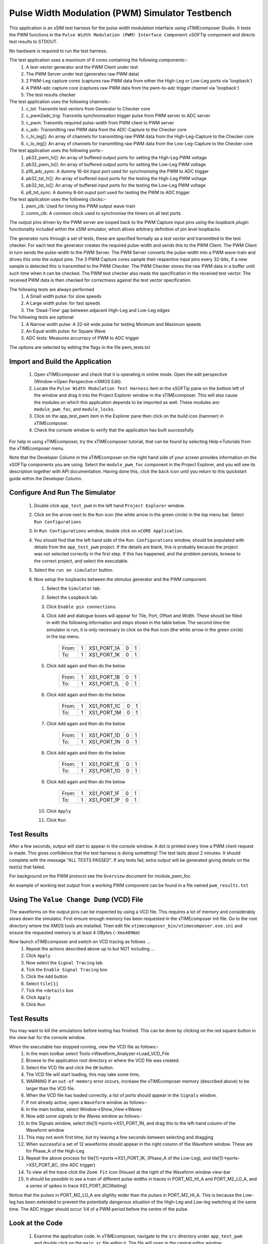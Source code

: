 Pulse Width Modulation (PWM) Simulator Testbench
================================================

.. _test_pwm_Quickstart:

This application is an xSIM test harness for the pulse width modulation interface using xTIMEcomposer Studio. It tests the PWM functions in the ``Pulse Width Modulation (PWM) Interface Component`` xSOFTip component and directs test results to STDOUT.

No hardware is required to run the test harness.

The test application uses a maximum of 6 cores containing the following components:-
   #. A test-vector generator and the PWM Client under test
   #. The PWM Server under test (generates raw PWM data)
   #. 2 PWM-Leg capture cores (captures raw PWM data from either the High-Leg or Low-Leg ports via 'loopback')
   #. A PWM-adc capture core (captures raw PWM data from the pwm-to-adc trigger channel via 'loopback')
   #. The test results checker

The test application uses the following channels:-
   #. c_tst: Transmits test vectors from Generator to Checker core
   #. c_pwm2adc_trig: Transmits synchronisation trigger pulse from PWM server to ADC server
   #. c_pwm: Transmits required pulse-width from PWM client to PWM server
   #. c_adc: Transmitting raw PWM data from the ADC-Capture to the Checker core
   #. c_hi_leg[]: An array of channels for transmitting raw PWM data from the High-Leg-Capture to the Checker core
   #. c_lo_leg[]: An array of channels for transmitting raw PWM data from the Low-Leg-Capture to the Checker core

The test application uses the following ports:-
   #. pb32_pwm_hi[]: An array of buffered output ports for setting the High-Leg PWM voltage
   #. pb32_pwm_lo[]: An array of buffered output ports for setting the Low-Leg PWM voltage
   #. p16_adc_sync: A dummy 16-bit input port used for synchronising the PWM to ADC trigger
   #. pb32_tst_hi[]: An array of buffered input ports for the testing the High-Leg PWM voltage
   #. pb32_tst_lo[]: An array of buffered input ports for the testing the Low-Leg PWM voltage
   #. p8_tst_sync: A dummy 8-bit ouput port used for testing the PWM to ADC trigger

The test application uses the following clocks:-
   #. pwm_clk: Used for timing the PWM output wave-train
   #. comm_clk: A common clock used to synchronise the timers on all test ports

The output pins driven by the PWM server are looped back to the PWM Capture input pins using the *loopback plugin* functionality included within the xSIM simulator, which allows arbitrary definition of pin level loopbacks.

The generator runs through a set of tests, these are specified formally as a *test vector* and transmitted to the test checker. For each test the generator creates the required pulse-width and sends this to the PWM Client. The PWM Client in turn sends the pulse-width to the PWM Server. The PWM Server converts the pulse-width into a PWM wave-train and drives this onto the output pins. The 3 PWM Capture cores sample their respective input pins every 32-bits, if a new sample is detected this is transmitted to the PWM Checker. The PWM Checker stores the raw PWM data in a buffer until such time when it can be checked. The PWM test checker also reads the specification in the received test vector. The received PWM data is then checked for correctness against the test vector specification.

The following tests are always performed
   #. A Small width pulse: for slow speeds
   #. A Large width pulse: for fast speeds
   #. The 'Dead-Time' gap between adjacent High-Leg and Low-Leg edges

The following tests are optional
   #. A Narrow width pulse: A 32-bit wide pulse for testing Minimum and Maximum speeds
   #. An Equal width pulse: for Square Wave
   #. ADC tests: Measures accurracy of PWM to ADC trigger

The options are selected by editing the flags in the file pwm_tests.txt

Import and Build the Application
--------------------------------

   1. Open xTIMEcomposer and check that it is operating in online mode. Open the edit perspective (Window->Open Perspective->XMOS Edit).
   #. Locate the ``Pulse Width Modulation Test Harness`` item in the xSOFTip pane on the bottom left of the window and drag it into the Project Explorer window in the xTIMEcomposer. This will also cause the modules on which this application depends to be imported as well. These modules are: ``module_pwm_foc``, and ``module_locks``.
   #. Click on the app_test_pwm item in the Explorer pane then click on the build icon (hammer) in xTIMEcomposer. 
   #. Check the console window to verify that the application has built successfully. 

For help in using xTIMEcomposer, try the xTIMEcomposer tutorial, that can be found by selecting Help->Tutorials from the xTIMEcomposer menu.

Note that the Developer Column in the xTIMEcomposer on the right hand side of your screen 
provides information on the xSOFTip components you are using. 
Select the ``module_pwm_foc`` component in the Project Explorer, and you will see its description together with API documentation. 
Having done this, click the ``back`` icon until you return to this quickstart guide within the Developer Column.

Configure And Run The Simulator
-------------------------------

   #. Double click ``app_test_pwm`` in the left hand ``Project Explorer`` window.
   #. Click on the arrow next to the ``Run`` icon (the white arrow in the green circle) in the top menu bar. Select ``Run Configurations``
   #. In ``Run Configurations`` window, double click on ``xCORE Application``.
   #. You should find that the left hand side of the ``Run Configurations`` window, should be populated with details from the ``app_test_pwm`` project. If the details are blank, this is probably because the project was not selected correctly in the first step. If this has happened, and the problem persists, browse to the correct project, and select the executable.
   #. Select the ``run on simulator`` button.
   #. Now setup the loopbacks between the stimulus generator and the
      PWM component.

      #. Select the ``Simulator`` tab.
      #. Select the ``Loopback`` tab.
      #. Click ``Enable pin connections``.
      #. Click ``Add`` and dialogue boxes will appear for Tile, Port, Offset and Width. These should be filled in with the following information and steps shown in the table below. The second time the simulator is run, it is only necessary to click on the ``Run`` icon (the white arrow in the green circle) in the top menu.

                +-------+--------+------------+-------+------+
                | From: |    1   | XS1_PORT_1A|   0   |   1  |
                +-------+--------+------------+-------+------+
                | To:   |    1   | XS1_PORT_1K|   0   |   1  |
                +-------+--------+------------+-------+------+

      #. Click ``Add`` again and then do the below

                +-------+--------+------------+-------+------+
                | From: |    1   | XS1_PORT_1B|   0   |   1  |
                +-------+--------+------------+-------+------+
                | To:   |    1   | XS1_PORT_1L|   0   |   1  |
                +-------+--------+------------+-------+------+

      #. Click ``Add`` again and then do the below

                +-------+--------+------------+-------+------+
                | From: |    1   | XS1_PORT_1C|   0   |   1  |
                +-------+--------+------------+-------+------+
                | To:   |    1   | XS1_PORT_1M|   0   |   1  |
                +-------+--------+------------+-------+------+

      #. Click ``Add`` again and then do the below

                +-------+--------+------------+-------+------+
                | From: |    1   | XS1_PORT_1D|   0   |   1  |
                +-------+--------+------------+-------+------+
                | To:   |    1   | XS1_PORT_1N|   0   |   1  |
                +-------+--------+------------+-------+------+

      #. Click ``Add`` again and then do the below

                +-------+--------+------------+-------+------+
                | From: |    1   | XS1_PORT_1E|   0   |   1  |
                +-------+--------+------------+-------+------+
                | To:   |    1   | XS1_PORT_1O|   0   |   1  |
                +-------+--------+------------+-------+------+

      #. Click ``Add`` again and then do the below

                +-------+--------+------------+-------+------+
                | From: |    1   | XS1_PORT_1F|   0   |   1  |
                +-------+--------+------------+-------+------+
                | To:   |    1   | XS1_PORT_1P|   0   |   1  |
                +-------+--------+------------+-------+------+

      #. Click ``Apply``
      #. Click ``Run``


Test Results 
------------

After a few seconds, output will start to appear in the console window. A dot is printed every time a PWM client request is made. This gives confidence that the test harness is doing something! The test lasts about 2 minutes. It should complete with the message "ALL TESTS PASSED". If any tests fail, extra output will be generated giving details on the test(s) that failed.


For background on the PWM protocol see the ``Overview`` document for module_pwm_foc

An example of working test output from a working PWM component can be found in a file named ``pwm_results.txt``


Using The ``Value Change Dump`` (VCD) File
------------------------------------------

The waveforms on the output pins can be inspected by using a VCD file. This requires a lot of memory and considerably slows down the simulator. First ensure enough memory has been requested in the xTIMEcomposer init file. Go to the root directory where the XMOS tools are installed. Then edit file ``xtimecomposer_bin/xtimecomposer.exe.ini`` and ensure the requested memory is at least 4 GBytes (``-Xmx4096m``)

Now launch xTIMEcomposer and switch on VCD tracing as follows ...
   #. Repeat the actions described above up to but NOT including ...
   #. Click ``Apply``
   #. Now select the ``Signal Tracing`` tab.
   #. Tick the ``Enable Signal Tracing`` box
   #. Click the ``Add`` button
   #. Select ``tile[1]``
   #. Tick the ``+details`` box
   #. Click ``Apply``
   #. Click ``Run``

Test Results 
------------

You may want to kill the simulations before testing has finished. This can be done by clicking on the red square button in the view-bar for the console window. 

When the executable has stopped running, view the VCD file as follows:-
   #. In the main toolbar select Tools->Waveform_Analyzer->Load_VCD_File
   #. Browse to the application root directory or where the VCD file was created.
   #. Select the VCD file and click the ``OK`` button.
   #. The VCD file will start loading, this may take some time, 
   #. WARNING If an ``out-of-memory`` error occurs, increase the xTIMEcomposer memory (described above) to be larger than the VCD file.
   #. When the VCD file has loaded correctly, a list of ports should appear in the ``Signals`` window.
   #. If not already active, open a ``Waveform`` window as follows:-
   #. In the main toolbar, select Window->Show_View->Waves
   #. Now add some signals to the Waves window as follows:-
   #. In the Signals window, select tile[1]->ports->XS1_PORT_1N, and drag this to the left-hand column of the Waveform window
   #. This may not work first time, but try leaving a few seconds between selecting and dragging
   #. When successful a set of 12 waveforms should appear in the right column of the Waveform window. These are for Phase_A of the High-Leg
   #. Repeat the above process for tile[1]->ports->XS1_PORT_1K, (Phase_A of the Low-Leg), and tile[1]->ports->XS1_PORT_8C, (the ADC trigger) 
   #. To view all the trace click the ``Zoom Fit`` icon (House) at the right of the Waveform window view-bar
   #. It should be possible to see a train of different pulse widths in traces in PORT_M2_HI_A and PORT_M2_LO_A, and a series of spikes in trace XS1_PORT_8C[Waiting]

Notice that the pulses in PORT_M2_LO_A are slighlty wider than the pulses in PORT_M2_HI_A. This is because the Low-leg has been extended to prevent the potentially dangerous situation of the High-Leg and Low-leg switching at the same time. The ADC trigger should occur 1/4 of a PWM period before the centre of the pulse.

Look at the Code
----------------
   #. Examine the application code. In xTIMEcomposer, navigate to the ``src`` directory under ``app_test_pwm``  and double click on the ``main.xc`` file within it. The file will open in the central editor window.
   #. Review the ``main.xc`` and note that main() runs 6 tasks on 6 logical cores in parallel.
         * ``gen_all_pwm_test_data()`` Generates test data and pulse-widths on channels c_tst and c_pwm respectively.
         * ``foc_pwm_do_triggered()`` is the PWM Server, receiving pulse-widths on channel c_pwm, and generating raw PWM data on an array of 32-bit buffered output ports(``pb32_pwm_hi`` and ``pb32_pwm_lo``), and the PWM to ADC trigger on channel ``c_pwm2adc_trig``
         * ``capture_pwm_leg_data()`` captures the raw PWM data from either the High-Leg or Low-leg ports which has been looped back onto a set of input pins, and transmits this over a channel to the Checker core
         * ``capture_pwm_adc_data()`` captures the raw PWM data from the pwm-to-adc trigger channel which has been looped back onto a set of input pins, and transmits this over a channel to the Checker core
         * ``check_pwm_server_data()`` receives raw PWM data from a number of channels connected to Capture cores, checks it, and displays the results. ``gen_all_pwm_test_data()`` and ``check_all_pwm_server_data()`` both produce display information in parallel. 
         * ``config_all_ports()`` configures the timers on all ports used to capture PWM-data. These ports are all configured to run from the same clock so that their times are all synchronised.
         * The other 2 functions in ``main.xc`` are ``init_locks()`` and ``free_locks()``. These are used to control a MutEx which allows only one core at a time to print to the display.
   #. Find the file ``generate_pwm_tests.xc``. In here the function ``do_pwm_test()`` handles the PWM output data via the PWM Client function ``foc_pwm_put_parameters()``. It communicates with the PWM server function ``foc_pwm_do_triggered()`` via channel ``c_pwm``. 
   #. Find the ``app_global.h`` header. At the top are the motor definitions. Next down are the PWM definitions.
   #. Note in ``app_global.h`` the define PRINT_TST_PWM used to switch on verbose printing. An example of this can be found in file ``pwm_results.txt``.
   #. Find the ``pwm_tests.txt`` file. In the left hand column are a set of flags to switch On/Off various sets of tests.
   #. Now that the application has been run with the default settings, you could try switching off all the optional tests, by setting the flags in the left hand column to 0 (zero). Make this change and then re-run the simulation (no need to re-build). The test harness will run a lot quicker. An example of the verbose printout for the minimum set of tests is in file ``pwm_min_results.txt``.
   #. To further explore the capabilities of the simulator, find the items under ``XMOS Examples:Simulator`` in the xSOFTip browser pane. Drag one of them into the Project Explorer to get started.
